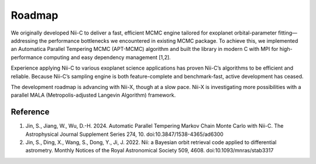 Roadmap
======================


We originally developed Nii-C to deliver a fast, efficient MCMC engine tailored for exoplanet orbital-parameter fitting—addressing the performance bottlenecks we encountered in existing MCMC package. 
To achieve this, we implemented an Automatica Parallel Tempering MCMC (APT-MCMC) algorithm and built the library in modern C with MPI for high-performance computing and easy dependency management [1,2].

Experience applying Nii-C to various exoplanet science applications has proven Nii-C’s algorithms to be efficient and reliable.
Because Nii-C’s sampling engine is both feature-complete and benchmark-fast, active development has ceased.

The development roadmap is advancing with Nii-X, though at a slow pace.
Nii-X is investigating more possibilities with a parallel MALA (Metropolis-adjusted Langevin Algorithm) framework. 



Reference 
----------

1. Jin, S., Jiang, W., Wu, D.-H. 2024. Automatic Parallel Tempering Markov Chain Monte Carlo with Nii-C. The Astrophysical Journal Supplement Series 274, 10. doi:10.3847/1538-4365/ad6300

2. Jin, S., Ding, X., Wang, S., Dong, Y., Ji, J. 2022. Nii: a Bayesian orbit retrieval code applied to differential astrometry. Monthly Notices of the Royal Astronomical Society 509, 4608. doi:10.1093/mnras/stab3317


